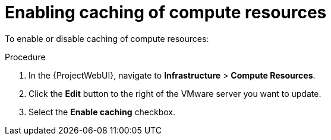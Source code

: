 :_mod-docs-content-type: PROCEDURE

[id="Enabling_Caching_of_Compute_Resources_{context}"]
= Enabling caching of compute resources

To enable or disable caching of compute resources:

.Procedure
. In the {ProjectWebUI}, navigate to *Infrastructure* > *Compute Resources*.
. Click the *Edit* button to the right of the VMware server you want to update.
. Select the *Enable caching* checkbox.
